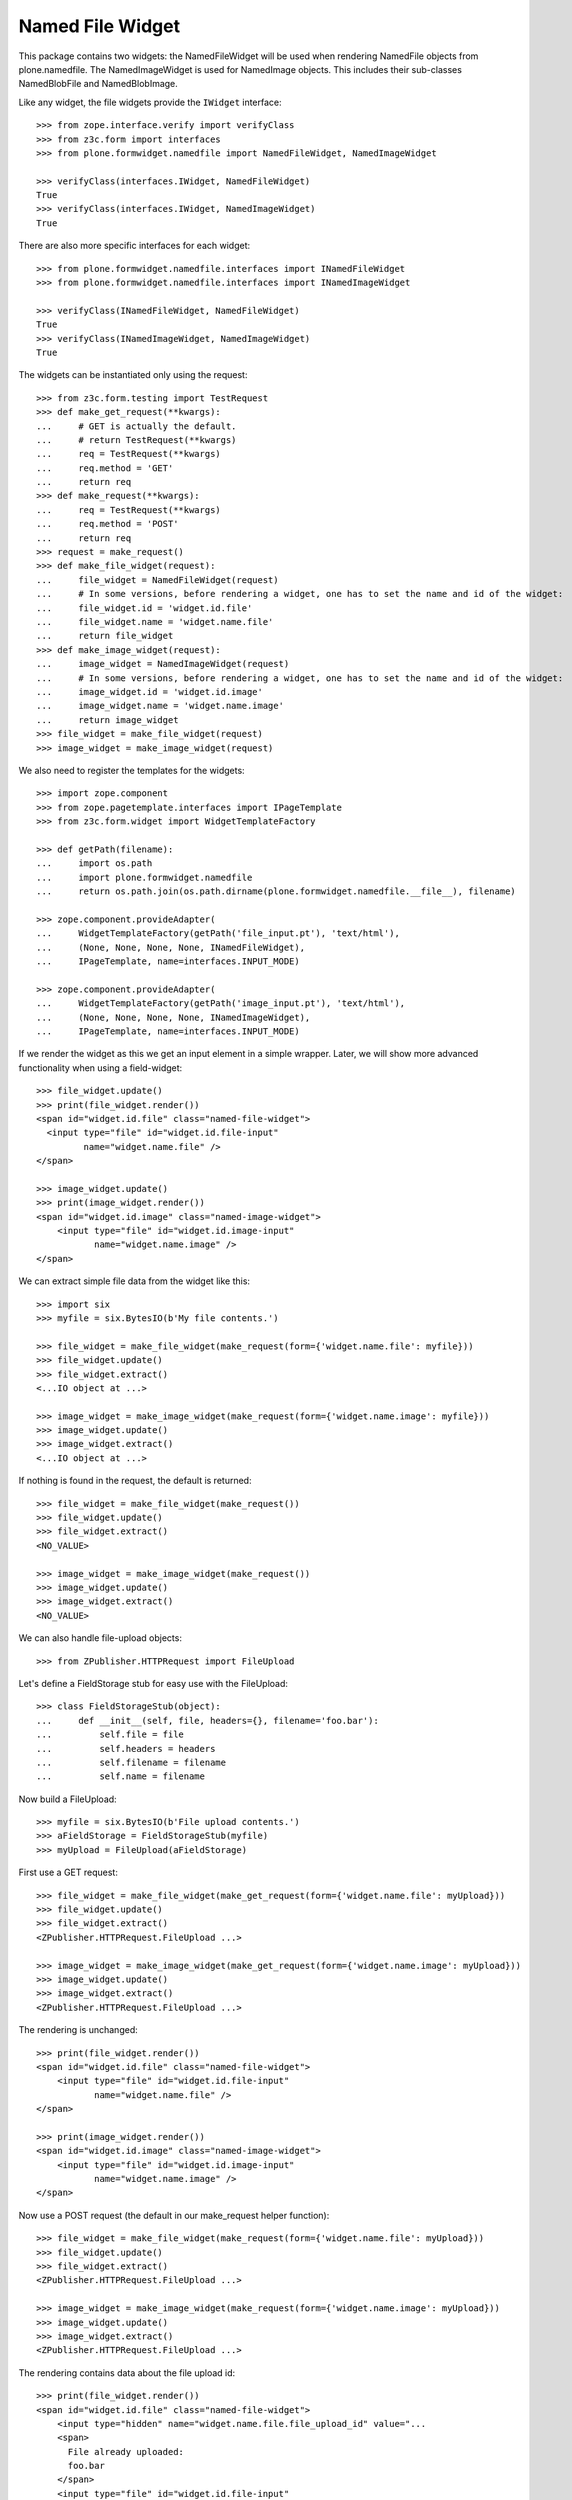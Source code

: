 =================
Named File Widget
=================

This package contains two widgets: the NamedFileWidget will be used when
rendering NamedFile objects from plone.namedfile. The NamedImageWidget is used
for NamedImage objects. This includes their sub-classes NamedBlobFile and
NamedBlobImage.

Like any widget, the file widgets provide the ``IWidget`` interface::

  >>> from zope.interface.verify import verifyClass
  >>> from z3c.form import interfaces
  >>> from plone.formwidget.namedfile import NamedFileWidget, NamedImageWidget

  >>> verifyClass(interfaces.IWidget, NamedFileWidget)
  True
  >>> verifyClass(interfaces.IWidget, NamedImageWidget)
  True

There are also more specific interfaces for each widget::

    >>> from plone.formwidget.namedfile.interfaces import INamedFileWidget
    >>> from plone.formwidget.namedfile.interfaces import INamedImageWidget

    >>> verifyClass(INamedFileWidget, NamedFileWidget)
    True
    >>> verifyClass(INamedImageWidget, NamedImageWidget)
    True

The widgets can be instantiated only using the request::

  >>> from z3c.form.testing import TestRequest
  >>> def make_get_request(**kwargs):
  ...     # GET is actually the default.
  ...     # return TestRequest(**kwargs)
  ...     req = TestRequest(**kwargs)
  ...     req.method = 'GET'
  ...     return req
  >>> def make_request(**kwargs):
  ...     req = TestRequest(**kwargs)
  ...     req.method = 'POST'
  ...     return req
  >>> request = make_request()
  >>> def make_file_widget(request):
  ...     file_widget = NamedFileWidget(request)
  ...     # In some versions, before rendering a widget, one has to set the name and id of the widget:
  ...     file_widget.id = 'widget.id.file'
  ...     file_widget.name = 'widget.name.file'
  ...     return file_widget
  >>> def make_image_widget(request):
  ...     image_widget = NamedImageWidget(request)
  ...     # In some versions, before rendering a widget, one has to set the name and id of the widget:
  ...     image_widget.id = 'widget.id.image'
  ...     image_widget.name = 'widget.name.image'
  ...     return image_widget
  >>> file_widget = make_file_widget(request)
  >>> image_widget = make_image_widget(request)

We also need to register the templates for the widgets::

  >>> import zope.component
  >>> from zope.pagetemplate.interfaces import IPageTemplate
  >>> from z3c.form.widget import WidgetTemplateFactory

  >>> def getPath(filename):
  ...     import os.path
  ...     import plone.formwidget.namedfile
  ...     return os.path.join(os.path.dirname(plone.formwidget.namedfile.__file__), filename)

  >>> zope.component.provideAdapter(
  ...     WidgetTemplateFactory(getPath('file_input.pt'), 'text/html'),
  ...     (None, None, None, None, INamedFileWidget),
  ...     IPageTemplate, name=interfaces.INPUT_MODE)

  >>> zope.component.provideAdapter(
  ...     WidgetTemplateFactory(getPath('image_input.pt'), 'text/html'),
  ...     (None, None, None, None, INamedImageWidget),
  ...     IPageTemplate, name=interfaces.INPUT_MODE)

If we render the widget as this we get an input element in a simple wrapper.
Later, we will show more advanced functionality when using a field-widget::

  >>> file_widget.update()
  >>> print(file_widget.render())
  <span id="widget.id.file" class="named-file-widget">
    <input type="file" id="widget.id.file-input"
           name="widget.name.file" />
  </span>

  >>> image_widget.update()
  >>> print(image_widget.render())
  <span id="widget.id.image" class="named-image-widget">
      <input type="file" id="widget.id.image-input"
             name="widget.name.image" />
  </span>

We can extract simple file data from the widget like this::

  >>> import six
  >>> myfile = six.BytesIO(b'My file contents.')

  >>> file_widget = make_file_widget(make_request(form={'widget.name.file': myfile}))
  >>> file_widget.update()
  >>> file_widget.extract()
  <...IO object at ...>

  >>> image_widget = make_image_widget(make_request(form={'widget.name.image': myfile}))
  >>> image_widget.update()
  >>> image_widget.extract()
  <...IO object at ...>

If nothing is found in the request, the default is returned::

  >>> file_widget = make_file_widget(make_request())
  >>> file_widget.update()
  >>> file_widget.extract()
  <NO_VALUE>

  >>> image_widget = make_image_widget(make_request())
  >>> image_widget.update()
  >>> image_widget.extract()
  <NO_VALUE>

We can also handle file-upload objects::

  >>> from ZPublisher.HTTPRequest import FileUpload

Let's define a FieldStorage stub for easy use with the FileUpload::

  >>> class FieldStorageStub(object):
  ...     def __init__(self, file, headers={}, filename='foo.bar'):
  ...         self.file = file
  ...         self.headers = headers
  ...         self.filename = filename
  ...         self.name = filename

Now build a FileUpload::

  >>> myfile = six.BytesIO(b'File upload contents.')
  >>> aFieldStorage = FieldStorageStub(myfile)
  >>> myUpload = FileUpload(aFieldStorage)

First use a GET request::

  >>> file_widget = make_file_widget(make_get_request(form={'widget.name.file': myUpload}))
  >>> file_widget.update()
  >>> file_widget.extract()
  <ZPublisher.HTTPRequest.FileUpload ...>

  >>> image_widget = make_image_widget(make_get_request(form={'widget.name.image': myUpload}))
  >>> image_widget.update()
  >>> image_widget.extract()
  <ZPublisher.HTTPRequest.FileUpload ...>

The rendering is unchanged::

  >>> print(file_widget.render())
  <span id="widget.id.file" class="named-file-widget">
      <input type="file" id="widget.id.file-input"
             name="widget.name.file" />
  </span>

  >>> print(image_widget.render())
  <span id="widget.id.image" class="named-image-widget">
      <input type="file" id="widget.id.image-input"
             name="widget.name.image" />
  </span>

Now use a POST request (the default in our make_request helper function)::

  >>> file_widget = make_file_widget(make_request(form={'widget.name.file': myUpload}))
  >>> file_widget.update()
  >>> file_widget.extract()
  <ZPublisher.HTTPRequest.FileUpload ...>

  >>> image_widget = make_image_widget(make_request(form={'widget.name.image': myUpload}))
  >>> image_widget.update()
  >>> image_widget.extract()
  <ZPublisher.HTTPRequest.FileUpload ...>

The rendering contains data about the file upload id::

  >>> print(file_widget.render())
  <span id="widget.id.file" class="named-file-widget">
      <input type="hidden" name="widget.name.file.file_upload_id" value="...
      <span>
        File already uploaded:
        foo.bar
      </span>
      <input type="file" id="widget.id.file-input"
             name="widget.name.file" />
  </span>

  >>> print(image_widget.render())
  <span id="widget.id.image" class="named-image-widget">
      <input type="hidden" name="widget.name.image.file_upload_id" value="...
      <span>
        Image already uploaded:
        foo.bar
      </span>
      <input type="file" id="widget.id.image-input"
             name="widget.name.image" />
  </span>

Empty, unnamed FileUploads are treated as having no value::

  >>> emptyfile = six.BytesIO(b'')
  >>> aFieldStorage = FieldStorageStub(emptyfile, filename='')
  >>> myEmptyUpload = FileUpload(aFieldStorage)

  >>> file_widget = make_file_widget(make_request(form={'widget.name.file': myEmptyUpload}))
  >>> file_widget.update()
  >>> file_widget.extract()
  <NO_VALUE>

  >>> image_widget = make_image_widget(make_request(form={'widget.name.image': myEmptyUpload}))
  >>> image_widget.update()
  >>> image_widget.extract()
  <NO_VALUE>


Rendering field widgets
-----------------------

If the widgets are used as field widgets for the fields in plone.namedfile,
we get more interesting behaviour: the user may either select to provide a
new file, or keep the existing one.

For this to work, we need a context and a data manager::

  >>> from DateTime import DateTime
  >>> from plone.namedfile import field
  >>> from zope.interface import implementer, Interface
  >>> from plone.namedfile.interfaces import IImageScaleTraversable
  >>> from zope.annotation.interfaces import IAttributeAnnotatable
  >>> class IContent(Interface):
  ...     file_field = field.NamedFile(title=u"File")
  ...     image_field = field.NamedImage(title=u"Image")

  >>> root_url = TestRequest().getURL()
  >>> @implementer(IContent, IImageScaleTraversable, IAttributeAnnotatable)
  ... class Content(object):
  ...     def __init__(self, file, image):
  ...         self.file_field = file
  ...         self.image_field = image
  ...         # modification time is needed for a check in scaling:
  ...         self._p_mtime = DateTime()
  ...         self.path = '/content1'
  ...
  ...     def absolute_url(self):
  ...         return root_url + self.path
  ...
  ...     def Title(self):
  ...         return 'A content item'

  >>> content = Content(None, None)

  >>> def make_request(path=None, **kwargs):
  ...     path = path or content.path
  ...     return TestRequest(SCRIPT_NAME=path.lstrip('/'), **kwargs)

  >>> from z3c.form.datamanager import AttributeField
  >>> from zope.component import provideAdapter
  >>> provideAdapter(AttributeField)

  >>> from plone.formwidget.namedfile import NamedFileFieldWidget
  >>> from plone.formwidget.namedfile import NamedImageFieldWidget

  >>> file_widget = NamedFileFieldWidget(IContent['file_field'], make_request())
  >>> image_widget = NamedImageFieldWidget(IContent['image_field'], make_request())

  >>> file_widget.context = content
  >>> image_widget.context = content

  >>> file_widget.id = 'widget.id.file'
  >>> file_widget.name = 'widget.name.file'

  >>> image_widget.id = 'widget.id.image'
  >>> image_widget.name = 'widget.name.image'

At first, there is no value, so the behaviour is much like before::

  >>> file_widget.update()
  >>> print(file_widget.render())
  <span id="widget.id.file" class="named-file-widget required namedfile-field">
      <input type="file" id="widget.id.file-input"
             name="widget.name.file" />
  </span>

  >>> image_widget.update()
  >>> print(image_widget.render())
  <span id="widget.id.image" class="named-image-widget required namedimage-field">
      <input type="file" id="widget.id.image-input"
             name="widget.name.image" accept="image/*" />
  </span>

However, if we now set a value, we will have the option of keeping it,
or changing it.  The filename can handle unicode and international
characters::

  >>> from plone.namedfile import NamedFile, NamedImage
  >>> from plone.formwidget.namedfile.testing import get_file
  >>> open_files = []
  >>> with get_file('image.jpg') as image_file:
  ...     image_data = image_file.read()
  >>> file_widget.value = NamedFile(data=b'My file data',
  ...                               filename=u'data_深.txt')
  >>> open_files.append(get_file('image.jpg'))
  >>> aFieldStorage = FieldStorageStub(open_files[-1], filename='faux.jpg')
  >>> myUpload = FileUpload(aFieldStorage)
  >>> image_widget.request = make_request(form={'widget.name.image': myUpload})
  >>> file_widget.update()
  >>> print(file_widget.render())
  <... id="widget.id.file" class="named-file-widget required namedfile-field">...
  <a href="http://127.0.0.1/content1/++widget++widget.name.file/@@download/data_%E6%B7%B1.txt" >data_深.txt</a>...
  <input type="radio"... id="widget.id.file-nochange"...
  <input type="radio"... id="widget.id.file-replace"...
  <input type="file"... id="widget.id.file-input"...

  >>> image_widget.update()
  >>> print(image_widget.render())
  <... id="widget.id.image" class="named-image-widget required namedimage-field">...
  <a href="http://127.0.0.1/content1/++widget++widget.name.image/@@download/faux.jpg" >faux.jpg</a>...
  <input type="radio"... id="widget.id.image-nochange"...
  <input type="radio"... id="widget.id.image-replace"...
  <input type="file"... id="widget.id.image-input"...

Note: since we did not save anything, no scale is shown.

Notice how there are radio buttons to decide whether to upload a new file or
keep the existing one. If the '.action' field is not submitted or is
empty, the behaviour is the same as before::

  >>> myfile = six.BytesIO(b'File upload contents.')
  >>> aFieldStorage = FieldStorageStub(myfile, filename='test2.txt')
  >>> myUpload = FileUpload(aFieldStorage)

  >>> file_widget.request = make_request(form={'widget.name.file': myUpload})
  >>> file_widget.update()
  >>> file_widget.extract()
  <ZPublisher.HTTPRequest.FileUpload ...>

Set the current image, which is shown as thumb on the page, and then
setup the widget with a new value::

  >>> content.image_field = NamedImage(data=image_data, filename=u'faux.jpg')
  >>> open_files.append(get_file('image.jpg'))
  >>> aFieldStorage = FieldStorageStub(open_files[-1], filename='faux2.jpg')
  >>> myUpload = FileUpload(aFieldStorage)
  >>> image_widget.request = make_request(form={'widget.name.image': myUpload})
  >>> image_widget.update()
  >>> image_widget.extract()
  <ZPublisher.HTTPRequest.FileUpload ...>

If the widgets are rendered again, the newly uploaded files will be shown::

  >>> print(file_widget.render())
  <... id="widget.id.file" class="named-file-widget required namedfile-field">...
  <a href="http://127.0.0.1/content1/++widget++widget.name.file/@@download/test2.txt" >test2.txt</a>...
  <input type="radio"... id="widget.id.file-nochange"...
  <input type="radio"... id="widget.id.file-replace"...
  <input type="file"... id="widget.id.file-input"...

  >>> print(image_widget.thumb_tag)
  <img src="http://127.0.0.1/content1/@@images/...jpeg" alt="A content item" title="A content item" height="..." width="..." />
  >>> print(image_widget.render())
  <... id="widget.id.image" class="named-image-widget required namedimage-field">...
  <img src="http://127.0.0.1/content1/@@images/...jpeg" alt="A content item" title="A content item" height="..." width="..." />...
  <a href="http://127.0.0.1/content1/++widget++widget.name.image/@@download/faux2.jpg" >faux2.jpg</a>...
  <input type="radio"... id="widget.id.image-nochange"...
  <input type="radio"... id="widget.id.image-replace"...
  <input type="file"... id="widget.id.image-input"...

However, if we provide the '.action' field, we get back the value currently
stored in the field::

  >>> content.file_field = NamedFile(data=b'My file data', filename=u'data.txt')
  >>> content.image_field = NamedImage(data=image_data, filename=u'faux.jpg')

  >>> file_widget.value = content.file_field
  >>> image_widget.value = content.image_field

  >>> file_widget.request = make_request(form={'widget.name.file': '', 'widget.name.file.action': 'nochange'})
  >>> file_widget.update()
  >>> file_widget.extract() is content.file_field
  True

  >>> open_files.append(get_file('image.jpg'))
  >>> aFieldStorage = FieldStorageStub(open_files[-1], filename='faux2.jpg')
  >>> myUpload = FileUpload(aFieldStorage)

  >>> image_widget.request = make_request(form={'widget.name.image': '', 'widget.name.image.action': 'nochange'})
  >>> image_widget.update()
  >>> image_widget.extract() is content.image_field
  True


Rendering field widgets with constraints on allowed media types
-----------------------------------------------------------------

The NamedImage already has a constraint on `image/*` mime types for files and
this is also rendered for the input element. See above.
You can also customize the allowed media types with the `accept` attribute,
like shown here::

  >>> class IContentConstrained(Interface):
  ...     file_field = field.NamedFile(
  ...         title=u"File",
  ...         accept=("audio/mp3", "audio/flac", ".wav")
  ...     )
  ...     image_field = field.NamedImage(
  ...         title=u"Image",
  ...         accept=("image/webp", "image/png", ".jpg")
  ...     )

  >>> @implementer(IContentConstrained, IImageScaleTraversable, IAttributeAnnotatable)
  ... class ContentConstrained(object):
  ...     def __init__(self, file, image):
  ...         self.file_field = file
  ...         self.image_field = image
  ...         self._p_mtime = DateTime()
  ...         self.path = '/content_constrained'
  ...
  ...     def absolute_url(self):
  ...         return root_url + self.path
  ...
  ...     def Title(self):
  ...         return 'A content item'

  >>> content_constrained = ContentConstrained(None, None)

  >>> file_widget_constrained = NamedFileFieldWidget(IContentConstrained['file_field'], make_request())
  >>> image_widget_constrained = NamedImageFieldWidget(IContentConstrained['image_field'], make_request())

  >>> file_widget_constrained.context = content_constrained
  >>> image_widget_constrained.context = content_constrained

  >>> file_widget_constrained.id = 'widget.id.file'
  >>> file_widget_constrained.name = 'widget.name.file'

  >>> image_widget_constrained.id = 'widget.id.image'
  >>> image_widget_constrained.name = 'widget.name.image'

At first, there is no value, so the behaviour is much like before::

  >>> file_widget_constrained.update()
  >>> print(file_widget_constrained.render())
  <span id="widget.id.file" class="named-file-widget required namedfile-field">
      <input type="file" id="widget.id.file-input" name="widget.name.file" accept="audio/mp3, audio/flac, .wav" />
  </span>

  >>> image_widget_constrained.update()
  >>> print(image_widget_constrained.render())
  <span id="widget.id.image" class="named-image-widget required namedimage-field">
      <input type="file" id="widget.id.image-input" name="widget.name.image" accept="image/webp, image/png, .jpg" />
  </span>


Download view
-------------

The download view extracts the image/file data, the widget template output uses
this view to display the image itself or link to the file::

  >>> from plone.formwidget.namedfile.widget import Download
  >>> request = make_request()
  >>> view = Download(image_widget, request)
  >>> view() == image_data
  True
  >>> request.response.getHeader('Content-Disposition')
  "attachment; filename*=UTF-8''faux.jpg"

  >>> request = make_request()
  >>> view = Download(file_widget, request)
  >>> view()
  b'My file data'
  >>> request.response.getHeader('Content-Disposition')
  "attachment; filename*=UTF-8''data.txt"

The URL will influence the name of the file as reported to the browser, but
doesn't stop it being found::

  >>> request = make_request()
  >>> view = Download(file_widget, request)
  >>> view = view.publishTraverse(request, 'daisy.txt')
  >>> view()
  b'My file data'
  >>> request.response.getHeader('Content-Disposition')
  "attachment; filename*=UTF-8''daisy.txt"

Any additional traversal will result in an error::

  >>> request = make_request()
  >>> view = Download(file_widget, request)
  >>> view = view.publishTraverse(request, 'cows')
  >>> view = view.publishTraverse(request, 'daisy.txt')
  Traceback (most recent call last):
  ...
  zope.publisher.interfaces.NotFound: ... 'daisy.txt'


The converter
-------------

This package comes with a data converter that can convert a file upload
instance to a named file. It is registered to work on all named file/image
instances and the two named file/image widgets::

  >>> from plone.formwidget.namedfile.converter import NamedDataConverter
  >>> provideAdapter(NamedDataConverter)

  >>> from zope.component import getMultiAdapter
  >>> from z3c.form.interfaces import IDataConverter
  >>> from z3c.form.interfaces import NOT_CHANGED

  >>> file_converter = getMultiAdapter((IContent['file_field'], file_widget), IDataConverter)
  >>> image_converter = getMultiAdapter((IContent['image_field'], image_widget), IDataConverter)

An initial upload of a file will never include the action field,
so let's remove it from our test requests

  >>> del file_widget.request.form['widget.name.file.action']
  >>> del image_widget.request.form['widget.name.image.action']

A value of None or '' results in the field's missing_value being returned::
  >>> file_converter.toFieldValue(u'') is IContent['file_field'].missing_value
  True
  >>> file_converter.toFieldValue(None) is IContent['file_field'].missing_value
  True

  >>> image_converter.toFieldValue(u'') is IContent['image_field'].missing_value
  True
  >>> image_converter.toFieldValue(None) is IContent['image_field'].missing_value
  True

A named file/image instance is returned as-is::

  >>> file_converter.toFieldValue(content.file_field) is content.file_field
  True
  >>> image_converter.toFieldValue(content.image_field) is content.image_field
  True

A data string is converted to the appropriate type::

  >>> file_converter.toFieldValue('some file content')
  <plone.namedfile.file.NamedFile object at ...>

  >>> image_converter.toFieldValue(b'random data')
  <plone.namedfile.file.NamedImage object at ...>

A FileUpload object is converted to the appropriate type, preserving filename,
and possibly handling international characters in filenames.
The content type sent by the browser will be ignored because it's unreliable
- it's left to the implementation of the file field to determine the proper
content type::

  >>> myfile = six.BytesIO(b'File upload contents.')
  >>> # \xc3\xb8 is UTF-8 for a small letter o with slash
  >>> aFieldStorage = FieldStorageStub(myfile, filename=b'rand\xc3\xb8m.txt'.decode('utf8'),
  ...     headers={'Content-Type': 'text/x-dummy'})
  >>> file_obj = file_converter.toFieldValue(FileUpload(aFieldStorage))
  >>> file_obj.data
  b'File upload contents.'
  >>> file_obj.filename.encode('utf8')
  b'rand\xc3\xb8m.txt'

Content type from headers sent by browser should be ignored::

  >>> file_obj.contentType != 'text/x-dummy'
  True

  >>> open_files.append(get_file('image.jpg'))
  >>> aFieldStorage = FieldStorageStub(open_files[-1], filename='random.png', headers={'Content-Type': 'image/x-dummy'})
  >>> image_obj = image_converter.toFieldValue(FileUpload(aFieldStorage))
  >>> image_obj.data == image_data
  True
  >>> image_obj.filename
  'random.png'
  >>> image_obj.contentType != 'image/x-dummy'
  True


However, a zero-length, unnamed FileUpload results in the field's missing_value
being returned::

  >>> myfile = six.BytesIO(b'')
  >>> aFieldStorage = FieldStorageStub(myfile, filename='', headers={'Content-Type': 'application/octet-stream'})
  >>> field_value = file_converter.toFieldValue(FileUpload(aFieldStorage))
  >>> field_value is IContent['file_field'].missing_value
  True
  >>> field_value = image_converter.toFieldValue(FileUpload(aFieldStorage))
  >>> field_value is IContent['image_field'].missing_value
  True

If the file has already been uploaded and the user selects 'Keep Existing File'
in the widget, the widget will include 'action':'nochange' in the form post,
and the converter will always set the value to z3c.form.interfaces.NOT_CHANGED::

  >>> file_widget.request.form['widget.name.file.action'] = 'nochange'
  >>> file_converter.toFieldValue(u'') is NOT_CHANGED
  True
  >>> image_widget.request.form['widget.name.image.action'] = 'nochange'
  >>> image_converter.toFieldValue(u'') is NOT_CHANGED
  True

On validation errors, file uploads are stored in a temporary storage. The id of the temporarily stored file is given
by file_upload_id and action is set to 'nochange'.
The widget returns the temporary file on `extract` as Named[Blob](File|Image) and the dataconverter will simply use it

    >>> file_widget.request.form['widget.name.file.action'] = 'nochange'
    >>> file_widget.request.form['widget.name.file.file_upload_id'] = '5c6cc90ce82941919daaeb62700e079a'
    >>> file_converter.toFieldValue(NamedFile(data=b'testfile', filename=u'test.txt'))
    <plone.namedfile.file.NamedFile object at ...>

    >>> image_widget.request.form['widget.name.file.action'] = 'nochange'
    >>> image_widget.request.form['widget.name.file.file_upload_id'] = '5c6cc90ce82941919daaeb62700e079a'
    >>> file_converter.toFieldValue(NamedImage(data=b'testimage', filename=u'test.jpg'))
    <plone.namedfile.file.NamedImage object at ...>


The Base64Converter for Bytes fields
------------------------------------

There is another converter, which converts between a NamedFile or file upload
instance and base64 encoded data, which can be stored in a Bytes field::

  >>> from zope import schema
  >>> from zope.interface import implementer, Interface
  >>> class IBytesContent(Interface):
  ...     file_field = schema.Bytes(title=u"File")
  ...     image_field = schema.Bytes(title=u"Image")

  >>> from plone.formwidget.namedfile.converter import Base64Converter
  >>> provideAdapter(Base64Converter)

  >>> from zope.component import getMultiAdapter
  >>> from z3c.form.interfaces import IDataConverter

  >>> bytes_file_converter = getMultiAdapter(
  ...     (IBytesContent['file_field'], file_widget),
  ...     IDataConverter
  ... )
  >>> bytes_image_converter = getMultiAdapter(
  ...     (IBytesContent['image_field'], image_widget),
  ...     IDataConverter
  ... )

A value of None or '' results in the field's missing_value being returned::

  >>> bytes_file_converter.toFieldValue(u'') is IBytesContent['file_field'].missing_value
  True
  >>> bytes_file_converter.toFieldValue(None) is IBytesContent['file_field'].missing_value
  True

  >>> bytes_image_converter.toFieldValue(u'') is IBytesContent['image_field'].missing_value
  True
  >>> bytes_image_converter.toFieldValue(None) is IBytesContent['image_field'].missing_value
  True

A named file/image instance is returned as Base 64 encoded string in the
following form::

  filenameb64:BASE64_ENCODED_FILENAME;data64:BASE64_ENCODED_DATA

Like so::

  >>> bytes_file_converter.toFieldValue(
  ...     NamedFile(data=b'testfile', filename=u'test.txt'))
  b'filenameb64:dGVzdC50eHQ=;datab64:dGVzdGZpbGU='
  >>> bytes_image_converter.toFieldValue(
  ...     NamedImage(data=b'testimage', filename=u'test.png'))
  b'filenameb64:dGVzdC5wbmc=;datab64:dGVzdGltYWdl'

A Base 64 encoded structure like descibed above is converted to the appropriate
type::

  >>> afile = bytes_file_converter.toWidgetValue(
  ...     b'filenameb64:dGVzdC50eHQ=;datab64:dGVzdGZpbGU=')
  >>> afile
  <plone.namedfile.file.NamedFile object at ...>
  >>> afile.data
  b'testfile'
  >>> afile.filename
  'test.txt'

  >>> aimage = bytes_image_converter.toWidgetValue(
  ...     b'filenameb64:dGVzdC5wbmc=;datab64:dGVzdGltYWdl')
  >>> aimage
  <plone.namedfile.file.NamedImage object at ...>
  >>> aimage.data
  b'testimage'
  >>> aimage.filename
  'test.png'

Finally, some tests with image uploads converted to the field value.

Convert a file upload to the Base 64 encoded field value and handle the
filename too::


  >>> myfile = six.BytesIO(b'File upload contents.')
  >>> # \xc3\xb8 is UTF-8 for a small letter o with slash
  >>> aFieldStorage = FieldStorageStub(myfile, filename=b'rand\xc3\xb8m.txt'.decode('utf8'),
  ...     headers={'Content-Type': 'text/x-dummy'})
  >>> bytes_file_converter.toFieldValue(FileUpload(aFieldStorage))
  b'filenameb64:cmFuZMO4bS50eHQ=;datab64:RmlsZSB1cGxvYWQgY29udGVudHMu'

A zero-length, unnamed FileUpload results in the field's missing_value
being returned::

  >>> myfile = six.BytesIO(b'')
  >>> aFieldStorage = FieldStorageStub(myfile, filename='', headers={'Content-Type': 'application/octet-stream'})
  >>> field_value = bytes_file_converter.toFieldValue(FileUpload(aFieldStorage))
  >>> field_value is IBytesContent['file_field'].missing_value
  True
  >>> field_value = bytes_image_converter.toFieldValue(FileUpload(aFieldStorage))
  >>> field_value is IBytesContent['image_field'].missing_value
  True


Rendering Bytes field widgets
-----------------------------

The widgets let the user to upload file and image data and select, if previous data should be kept, deleted or overwritten.

First, let's do the setup::

  >>> @implementer(IBytesContent, IImageScaleTraversable, IAttributeAnnotatable)
  ... class BytesContent(object):
  ...     def __init__(self, file, image):
  ...         self.file_field = file
  ...         self.image_field = image
  ...         # modification time is needed for a check in scaling:
  ...         self._p_mtime = DateTime()
  ...         self.path = '/content2'
  ...
  ...     def absolute_url(self):
  ...         return root_url + self.path
  ...
  ...     def Title(self):
  ...         return 'A content item'

  >>> content = BytesContent(None, None)

  >>> from z3c.form.datamanager import AttributeField
  >>> from zope.component import provideAdapter
  >>> provideAdapter(AttributeField)

  >>> from plone.formwidget.namedfile import NamedFileFieldWidget
  >>> from plone.formwidget.namedfile import NamedImageFieldWidget

  >>> def setup_widget(widget_type, context, set_widget_value=False):
  ...     if widget_type == 'image':
  ...         widget = NamedImageFieldWidget
  ...     else:
  ...         widget = NamedFileFieldWidget
  ...     widget = widget(
  ...         IBytesContent['{0}_field'.format(widget_type)],
  ...         make_request()
  ...     )
  ...     widget.context = context
  ...     widget.id = 'widget.id.{0}'.format(widget_type)
  ...     widget.name = 'widget.name.{0}'.format(widget_type)
  ...
  ...     if set_widget_value:
  ...         converter = globals()['bytes_{0}_converter'.format(widget_type)]
  ...         value = getattr(context, '{0}_field'.format(widget_type))
  ...         widget.value = converter.toWidgetValue(value)
  ...
  ...     return widget

  >>> file_widget = setup_widget('file', content, True)
  >>> image_widget = setup_widget('image', content)


Our content has no value yet::

  >>> file_widget.update()
  >>> print(file_widget.render())
  <span id="widget.id.file" class="named-file-widget required bytes-field">
      <input type="file" id="widget.id.file-input" name="widget.name.file" />
  </span>

  >>> image_widget.update()
  >>> print(image_widget.render())
  <span id="widget.id.image" class="named-image-widget required bytes-field">
      <input type="file" id="widget.id.image-input" name="widget.name.image" />
  </span>


Let's upload data::

  >>> data = six.BytesIO(b'file 1 content.')
  >>> field_storage = FieldStorageStub(data, filename='file1.txt')
  >>> upload = FileUpload(field_storage)

  >>> file_widget.request = make_request(form={'widget.name.file': upload})
  >>> file_widget.update()
  >>> uploaded = file_widget.extract()
  >>> uploaded
  <ZPublisher.HTTPRequest.FileUpload ...>

  >>> content.file_field = bytes_file_converter.toFieldValue(uploaded)
  >>> content.file_field
  b'filenameb64:ZmlsZTEudHh0;datab64:ZmlsZSAxIGNvbnRlbnQu'

Check that we have a good image that PIL can handle::

  >>> import PIL.Image
  >>> open_files.append(get_file('image.jpg'))
  >>> PIL.Image.open(open_files[-1])
  <PIL.JpegImagePlugin.JpegImageFile image mode=RGB size=500x200 at ...>
  >>> open_files.append(get_file('image.jpg'))
  >>> field_storage = FieldStorageStub(open_files[-1], filename='image.jpg')
  >>> upload = FileUpload(field_storage)

  >>> image_widget.request = make_request(form={'widget.name.image': upload})
  >>> image_widget.update()
  >>> uploaded = image_widget.extract()
  >>> uploaded
  <ZPublisher.HTTPRequest.FileUpload ...>

  >>> content.image_field = bytes_image_converter.toFieldValue(uploaded)
  >>> content.image_field
  b'filenameb64:aW1hZ2UuanBn;datab64:/9j/4AAQSkZJRgABAQEAYABgAAD/...'

Note that PIL cannot open this bytes image, so we cannot scale it::

  >>> PIL.Image.open(six.BytesIO(content.image_field))
  Traceback (most recent call last):
  ...
  OSError: cannot identify image file...

Prepare for a new request cycle::

  >>> file_widget = setup_widget('file', content, True)
  >>> image_widget = setup_widget('image', content, True)


The upload shows up in the rendered widget::

  >>> file_widget.update()
  >>> print(file_widget.render())
  <... id="widget.id.file" class="named-file-widget required bytes-field">...
  <a href="http://127.0.0.1/content2/++widget++widget.name.file/@@download/file1.txt" >file1.txt</a>...
  <input type="radio"... id="widget.id.file-nochange"...
  <input type="radio"... id="widget.id.file-replace"...
  <input type="file"... id="widget.id.file-input"...

  >>> image_widget.update()
  >>> print(image_widget.render())
  <... id="widget.id.image" class="named-image-widget required bytes-field">...
  <a href="http://127.0.0.1/content2/++widget++widget.name.image/@@download/image.jpg" >image.jpg</a>...
  <input type="radio"... id="widget.id.image-nochange"...
  <input type="radio"... id="widget.id.image-replace"...
  <input type="file"... id="widget.id.image-input"...

Like we said, we cannot scale this bytes image, so the thumb tag is empty::

  >>> print(image_widget.thumb_tag)

Prepare for a new request cycle::

  >>> file_widget = setup_widget('file', content)
  >>> image_widget = setup_widget('image', content)


Now overwrite with other data::

  >>> data = six.BytesIO(b'random file content')
  >>> field_storage = FieldStorageStub(data, filename='plone.pdf')
  >>> upload = FileUpload(field_storage)

  >>> file_widget.request = make_request(form={'widget.name.file': upload, 'widget.name.file.action': 'replace'})
  >>> file_widget.update()
  >>> uploaded = file_widget.extract()
  >>> uploaded
  <ZPublisher.HTTPRequest.FileUpload ...>

  >>> content.file_field = bytes_file_converter.toFieldValue(uploaded)
  >>> content.file_field
  b'filenameb64:cGxvbmUucGRm;datab64:cmFuZG9tIGZpbGUgY29udGVudA=='


  >>> data = six.BytesIO(b'no image')
  >>> field_storage = FieldStorageStub(data, filename='logo.tiff')
  >>> upload = FileUpload(field_storage)

  >>> image_widget.request = make_request(form={'widget.name.image': upload, 'widget.name.image.action': 'replace'})
  >>> image_widget.update()
  >>> uploaded = image_widget.extract()
  >>> uploaded
  <ZPublisher.HTTPRequest.FileUpload ...>

  >>> content.image_field = bytes_file_converter.toFieldValue(uploaded)
  >>> content.image_field
  b'filenameb64:bG9nby50aWZm;datab64:bm8gaW1hZ2U='


Prepare for a new request cycle::

  >>> file_widget = setup_widget('file', content, True)
  >>> image_widget = setup_widget('image', content, True)


The new image/file shows up in the rendered widget::

  >>> file_widget.update()
  >>> print(file_widget.render())
  <... id="widget.id.file" class="named-file-widget required bytes-field">...
  <a href="http://127.0.0.1/content2/++widget++widget.name.file/@@download/plone.pdf" >plone.pdf</a>...
  <input type="radio"... id="widget.id.file-nochange"...
  <input type="radio"... id="widget.id.file-replace"...
  <input type="file"... id="widget.id.file-input"...

  >>> image_widget.update()
  >>> print(image_widget.render())
  <... id="widget.id.image" class="named-image-widget required bytes-field">...
  <a href="http://127.0.0.1/content2/++widget++widget.name.image/@@download/logo.tiff" >logo.tiff</a>...
  <input type="radio"... id="widget.id.image-nochange"...
  <input type="radio"... id="widget.id.image-replace"...
  <input type="file"... id="widget.id.image-input"...


Prepare for a new request cycle::

  >>> file_widget = setup_widget('file', content)
  >>> image_widget = setup_widget('image', content)

#  >>> interact(locals())

Resubmit, but keep the data::

  >>> file_widget.request = make_request(form={'widget.name.file': '', 'widget.name.file.action': 'nochange'})
  >>> file_widget.update()
  >>> uploaded = file_widget.extract()
  >>> uploaded
  <plone.namedfile.file.NamedFile object at ...>

  >>> content.file_field = bytes_file_converter.toFieldValue(uploaded)
  >>> content.file_field
  b'filenameb64:cGxvbmUucGRm;datab64:cmFuZG9tIGZpbGUgY29udGVudA=='


  >>> image_widget.request = make_request(form={'widget.name.image': '', 'widget.name.image.action': 'nochange'})
  >>> image_widget.update()
  >>> uploaded = image_widget.extract()
  >>> uploaded
  <plone.namedfile.file.NamedFile object at ...>

  >>> content.image_field = bytes_file_converter.toFieldValue(uploaded)
  >>> content.image_field
  b'filenameb64:bG9nby50aWZm;datab64:bm8gaW1hZ2U='


Prepare for a new request cycle::

  >>> file_widget = setup_widget('file', content, True)
  >>> image_widget = setup_widget('image', content, True)


The previous image/file should be kept::

  >>> file_widget.update()
  >>> print(file_widget.render())
  <... id="widget.id.file" class="named-file-widget required bytes-field">...
  <a href="http://127.0.0.1/content2/++widget++widget.name.file/@@download/plone.pdf" >plone.pdf</a>...
  <input type="radio"... id="widget.id.file-nochange"...
  <input type="radio"... id="widget.id.file-replace"...
  <input type="file"... id="widget.id.file-input"...

  >>> image_widget.update()
  >>> print(image_widget.render())
  <... id="widget.id.image" class="named-image-widget required bytes-field">...
  <a href="http://127.0.0.1/content2/++widget++widget.name.image/@@download/logo.tiff" >logo.tiff</a>...
  <input type="radio"... id="widget.id.image-nochange"...
  <input type="radio"... id="widget.id.image-replace"...
  <input type="file"... id="widget.id.image-input"...


The Download view on Bytes fields
---------------------------------
::

  >>> @implementer(IBytesContent)
  ... class BytesContent(object):
  ...     def __init__(self, file, image):
  ...         self.file_field = file
  ...         self.image_field = image
  ...         self.path = '/content3'
  ...
  ...     def absolute_url(self):
  ...         return root_url + self.path

  >>> content = BytesContent(
  ...     NamedFile(data=b"testfile", filename=u"test.txt"),
  ...     NamedImage(data=b"testimage", filename=u"test.jpg"))

  >>> from z3c.form.widget import FieldWidget

  >>> bytes_file_widget = FieldWidget(IBytesContent['file_field'], NamedFileWidget(make_request()))
  >>> bytes_file_widget.context = content

  >>> bytes_image_widget = FieldWidget(IBytesContent['image_field'], NamedImageWidget(make_request()))
  >>> bytes_image_widget.context = content

  >>> request = make_request()
  >>> view = Download(bytes_file_widget, request)
  >>> view()
  b'testfile'

  >>> request.response.getHeader('Content-Disposition')
  "attachment; filename*=UTF-8''test.txt"

  >>> view = Download(bytes_image_widget, request)
  >>> view()
  b'testimage'

  >>> request.response.getHeader('Content-Disposition')
  "attachment; filename*=UTF-8''test.jpg"


Range support
-------------

Checking for partial requests support::

  >>> request = make_request()
  >>> view = Download(bytes_file_widget, request)
  >>> view()
  b'testfile'
  >>> request.response.getHeader('Content-Length')
  '8'
  >>> request.response.getHeader('Accept-Ranges')
  'bytes'

Request a specific range::

  >>> request = make_request(environ={'HTTP_RANGE': 'bytes=0-3'})
  >>> view = Download(bytes_file_widget, request)
  >>> view()
  b'test'
  >>> request.response.getStatus()
  206

The Content-Length header now indicates the size of the requested range (and not the full size of the image).
The Content-Range response header indicates where in the full resource this partial message belongs.::

  >>> request.response.getHeader('Content-Length')
  '4'
  >>> request.response.getHeader('Content-Range')
  'bytes 0-3/8'


The validator
-------------

If the user clicked 'replace' but did not provide a file, we want to get a
validation error::

  >>> from plone.formwidget.namedfile.validator import NamedFileWidgetValidator

If 'action' is omitted and the value is None, we should get a validation error
only when the field is required::

  >>> request = make_request(form={'widget.name.file': myfile})
  >>> validator = NamedFileWidgetValidator(content, request, None, IContent['file_field'], file_widget)
  >>> validator.validate(None) is None
  Traceback (most recent call last):
  ...
  zope.schema._bootstrapinterfaces.RequiredMissing...
  >>> IContent['file_field'].required = False
  >>> validator.validate(None) is None
  True

However, if it is set to 'replace' and there is no value provided, we get the
InvalidState exception from validator.py (its docstring is displayed to the
user)::

  >>> request = make_request(form={'widget.name.file': myfile, 'widget.name.file.action': 'replace'})
  >>> validator = NamedFileWidgetValidator(content, request, None, IContent['file_field'], file_widget)
  >>> validator.validate(None)
  Traceback (most recent call last):
  ...
  plone.formwidget.namedfile.validator.InvalidState

If we provide a file, all is good::

  >>> request = make_request(form={'widget.name.file': myfile, 'widget.name.file.action': 'replace'})
  >>> validator = NamedFileWidgetValidator(content, request, None, IContent['file_field'], file_widget)
  >>> validator.validate(file_obj) is None
  True

Similarly, if we really wanted to remove the file, we won't complain, unless
we again make the field required::

  >>> request = make_request(form={'widget.name.file': myfile, 'widget.name.file.action': 'remove'})
  >>> validator = NamedFileWidgetValidator(content, request, None, IContent['file_field'], file_widget)
  >>> validator.validate(None) is None
  True
  >>> IContent['file_field'].required = True
  >>> validator.validate(None) is None
  Traceback (most recent call last):
  ...
  zope.schema._bootstrapinterfaces.RequiredMissing...


The Download URL
----------------

The download URL has the following format::

  $CONTEXT_URL/[$FORM/]++widget++$WIDGET/@@download[/$FILENAME]

The download URL without a form and without a value::

  >>> content = Content(None, None)
  >>> file_widget = NamedFileFieldWidget(IContent['file_field'], make_request())
  >>> file_widget.context = content
  >>> file_widget.name
  'file_field'
  >>> file_widget.download_url
  'http://127.0.0.1/content1/++widget++file_field/@@download'

Now we add a value::

  >>> content.file_field = NamedFile(data=b'My file data', filename=u'data.txt')
  >>> file_widget.value = content.file_field
  >>> file_widget.download_url
  'http://127.0.0.1/content1/++widget++file_field/@@download/data.txt'

And a form::

  >>> class TestForm(object):
  ...     pass
  >>> form = TestForm()
  >>> form.__name__ = 'test-form'
  >>> file_widget.form = form
  >>> file_widget.request = make_request(content.path + '/' + form.__name__)
  >>> file_widget.download_url
  'http://127.0.0.1/content1/test-form/++widget++file_field/@@download/data.txt'

The download URL stays the same even if the request URL does not point to
the context and/or form the widget is bound to. For example: we're rendering
a custom view of a folder which lists all the contained files. The code for this
view would get all ``Content`` instances on the folder and then use our widget
(maybe inside a form) to display the information about each file::

  >>> file_widget.request = make_request('/folder-1/custom-folder-view')
  >>> file_widget.download_url
  'http://127.0.0.1/content1/test-form/++widget++file_field/@@download/data.txt'

The download URL also stays the same also when the field belongs to a group of
a group form. This behavior assumes that groups are used to map fieldsets on a
form (and not a group of separate objects)::

  >>> from z3c.form.group import Group
  >>> group = Group(content, file_widget.request, form)
  >>> group.__name__ = 'test-fieldset'
  >>> file_widget.form = group
  >>> file_widget.download_url
  'http://127.0.0.1/content1/test-form/++widget++file_field/@@download/data.txt'

Some times the context does not have an URL i.e ``context.absolute_url`` is
not implemented. In these cases the download URL will be::

  $REQUEST_URL/++widget++$WIDGET/@@download[/$FILENAME]

Like in this case::

  >>> class Context(object):
  ...     pass
  >>> file_widget.context = Context()
  >>> file_widget.request = make_request('/some/path')
  >>> file_widget.download_url
  'http://127.0.0.1/some/path/++widget++file_field/@@download/data.txt'

If we change the name of the widget the download URL will reflect that::

  >>> file_widget.name = 'my_widget'
  >>> file_widget.download_url
  'http://127.0.0.1/some/path/++widget++my_widget/@@download/data.txt'

Close all open file handlers:

  >>> ignore = [x.close() for x in open_files]
